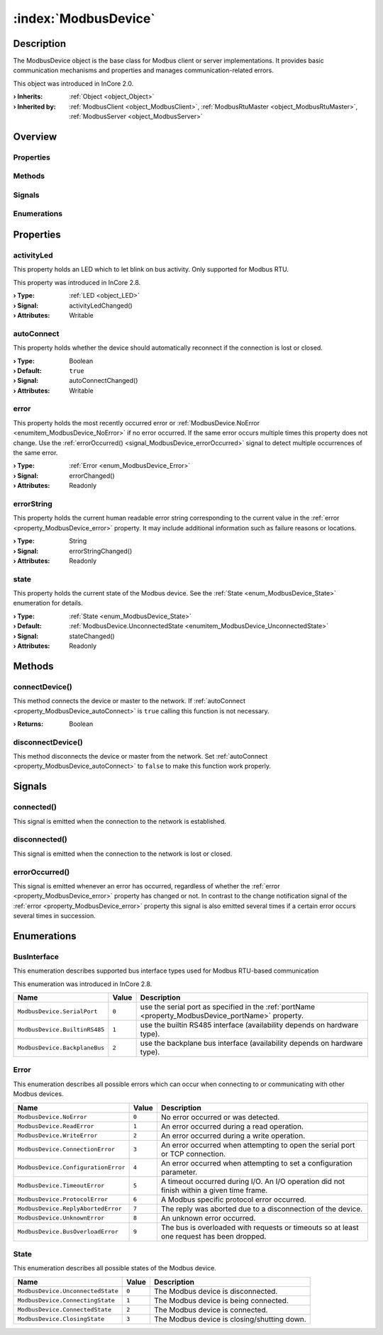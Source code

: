 
.. _object_ModbusDevice:


:index:`ModbusDevice`
---------------------

Description
***********

The ModbusDevice object is the base class for Modbus client or server implementations. It provides basic communication mechanisms and properties and manages communication-related errors.

This object was introduced in InCore 2.0.

:**› Inherits**: :ref:`Object <object_Object>`
:**› Inherited by**: :ref:`ModbusClient <object_ModbusClient>`, :ref:`ModbusRtuMaster <object_ModbusRtuMaster>`, :ref:`ModbusServer <object_ModbusServer>`

Overview
********

Properties
++++++++++

.. hlist::
  :columns: 1

  * :ref:`activityLed <property_ModbusDevice_activityLed>`
  * :ref:`autoConnect <property_ModbusDevice_autoConnect>`
  * :ref:`error <property_ModbusDevice_error>`
  * :ref:`errorString <property_ModbusDevice_errorString>`
  * :ref:`state <property_ModbusDevice_state>`
  * :ref:`Object.objectId <property_Object_objectId>`
  * :ref:`Object.parent <property_Object_parent>`

Methods
+++++++

.. hlist::
  :columns: 1

  * :ref:`connectDevice() <method_ModbusDevice_connectDevice>`
  * :ref:`disconnectDevice() <method_ModbusDevice_disconnectDevice>`
  * :ref:`Object.deserializeProperties() <method_Object_deserializeProperties>`
  * :ref:`Object.fromJson() <method_Object_fromJson>`
  * :ref:`Object.serializeProperties() <method_Object_serializeProperties>`
  * :ref:`Object.toJson() <method_Object_toJson>`

Signals
+++++++

.. hlist::
  :columns: 1

  * :ref:`connected() <signal_ModbusDevice_connected>`
  * :ref:`disconnected() <signal_ModbusDevice_disconnected>`
  * :ref:`errorOccurred() <signal_ModbusDevice_errorOccurred>`
  * :ref:`Object.completed() <signal_Object_completed>`

Enumerations
++++++++++++

.. hlist::
  :columns: 1

  * :ref:`BusInterface <enum_ModbusDevice_BusInterface>`
  * :ref:`Error <enum_ModbusDevice_Error>`
  * :ref:`State <enum_ModbusDevice_State>`



Properties
**********


.. _property_ModbusDevice_activityLed:

.. _signal_ModbusDevice_activityLedChanged:

.. index::
   single: activityLed

activityLed
+++++++++++

This property holds an LED which to let blink on bus activity. Only supported for Modbus RTU.

This property was introduced in InCore 2.8.

:**› Type**: :ref:`LED <object_LED>`
:**› Signal**: activityLedChanged()
:**› Attributes**: Writable


.. _property_ModbusDevice_autoConnect:

.. _signal_ModbusDevice_autoConnectChanged:

.. index::
   single: autoConnect

autoConnect
+++++++++++

This property holds whether the device should automatically reconnect if the connection is lost or closed.

:**› Type**: Boolean
:**› Default**: ``true``
:**› Signal**: autoConnectChanged()
:**› Attributes**: Writable


.. _property_ModbusDevice_error:

.. _signal_ModbusDevice_errorChanged:

.. index::
   single: error

error
+++++

This property holds the most recently occurred error or :ref:`ModbusDevice.NoError <enumitem_ModbusDevice_NoError>` if no error occurred. If the same error occurs multiple times this property does not change. Use the :ref:`errorOccurred() <signal_ModbusDevice_errorOccurred>` signal to detect multiple occurrences of the same error.

:**› Type**: :ref:`Error <enum_ModbusDevice_Error>`
:**› Signal**: errorChanged()
:**› Attributes**: Readonly


.. _property_ModbusDevice_errorString:

.. _signal_ModbusDevice_errorStringChanged:

.. index::
   single: errorString

errorString
+++++++++++

This property holds the current human readable error string corresponding to the current value in the :ref:`error <property_ModbusDevice_error>` property. It may include additional information such as failure reasons or locations.

:**› Type**: String
:**› Signal**: errorStringChanged()
:**› Attributes**: Readonly


.. _property_ModbusDevice_state:

.. _signal_ModbusDevice_stateChanged:

.. index::
   single: state

state
+++++

This property holds the current state of the Modbus device. See the :ref:`State <enum_ModbusDevice_State>` enumeration for details.

:**› Type**: :ref:`State <enum_ModbusDevice_State>`
:**› Default**: :ref:`ModbusDevice.UnconnectedState <enumitem_ModbusDevice_UnconnectedState>`
:**› Signal**: stateChanged()
:**› Attributes**: Readonly

Methods
*******


.. _method_ModbusDevice_connectDevice:

.. index::
   single: connectDevice

connectDevice()
+++++++++++++++

This method connects the device or master to the network. If :ref:`autoConnect <property_ModbusDevice_autoConnect>` is ``true`` calling this function is not necessary.

:**› Returns**: Boolean



.. _method_ModbusDevice_disconnectDevice:

.. index::
   single: disconnectDevice

disconnectDevice()
++++++++++++++++++

This method disconnects the device or master from the network. Set :ref:`autoConnect <property_ModbusDevice_autoConnect>` to ``false`` to make this function work properly.


Signals
*******


.. _signal_ModbusDevice_connected:

.. index::
   single: connected

connected()
+++++++++++

This signal is emitted when the connection to the network is established.



.. _signal_ModbusDevice_disconnected:

.. index::
   single: disconnected

disconnected()
++++++++++++++

This signal is emitted when the connection to the network is lost or closed.



.. _signal_ModbusDevice_errorOccurred:

.. index::
   single: errorOccurred

errorOccurred()
+++++++++++++++

This signal is emitted whenever an error has occurred, regardless of whether the :ref:`error <property_ModbusDevice_error>` property has changed or not. In contrast to the change notification signal of the :ref:`error <property_ModbusDevice_error>` property this signal is also emitted several times if a certain error occurs several times in succession.


Enumerations
************


.. _enum_ModbusDevice_BusInterface:

.. index::
   single: BusInterface

BusInterface
++++++++++++

This enumeration describes supported bus interface types used for Modbus RTU-based communication

This enumeration was introduced in InCore 2.8.

.. index::
   single: ModbusDevice.SerialPort
.. index::
   single: ModbusDevice.BuiltinRS485
.. index::
   single: ModbusDevice.BackplaneBus
.. list-table::
  :widths: auto
  :header-rows: 1

  * - Name
    - Value
    - Description

      .. _enumitem_ModbusDevice_SerialPort:
  * - ``ModbusDevice.SerialPort``
    - ``0``
    - use the serial port as specified in the :ref:`portName <property_ModbusDevice_portName>` property.

      .. _enumitem_ModbusDevice_BuiltinRS485:
  * - ``ModbusDevice.BuiltinRS485``
    - ``1``
    - use the builtin RS485 interface (availability depends on hardware type).

      .. _enumitem_ModbusDevice_BackplaneBus:
  * - ``ModbusDevice.BackplaneBus``
    - ``2``
    - use the backplane bus interface (availability depends on hardware type).


.. _enum_ModbusDevice_Error:

.. index::
   single: Error

Error
+++++

This enumeration describes all possible errors which can occur when connecting to or communicating with other Modbus devices.

.. index::
   single: ModbusDevice.NoError
.. index::
   single: ModbusDevice.ReadError
.. index::
   single: ModbusDevice.WriteError
.. index::
   single: ModbusDevice.ConnectionError
.. index::
   single: ModbusDevice.ConfigurationError
.. index::
   single: ModbusDevice.TimeoutError
.. index::
   single: ModbusDevice.ProtocolError
.. index::
   single: ModbusDevice.ReplyAbortedError
.. index::
   single: ModbusDevice.UnknownError
.. index::
   single: ModbusDevice.BusOverloadError
.. list-table::
  :widths: auto
  :header-rows: 1

  * - Name
    - Value
    - Description

      .. _enumitem_ModbusDevice_NoError:
  * - ``ModbusDevice.NoError``
    - ``0``
    - No error occurred or was detected.

      .. _enumitem_ModbusDevice_ReadError:
  * - ``ModbusDevice.ReadError``
    - ``1``
    - An error occurred during a read operation.

      .. _enumitem_ModbusDevice_WriteError:
  * - ``ModbusDevice.WriteError``
    - ``2``
    - An error occurred during a write operation.

      .. _enumitem_ModbusDevice_ConnectionError:
  * - ``ModbusDevice.ConnectionError``
    - ``3``
    - An error occurred when attempting to open the serial port or TCP connection.

      .. _enumitem_ModbusDevice_ConfigurationError:
  * - ``ModbusDevice.ConfigurationError``
    - ``4``
    - An error occurred when attempting to set a configuration parameter.

      .. _enumitem_ModbusDevice_TimeoutError:
  * - ``ModbusDevice.TimeoutError``
    - ``5``
    - A timeout occurred during I/O. An I/O operation did not finish within a given time frame.

      .. _enumitem_ModbusDevice_ProtocolError:
  * - ``ModbusDevice.ProtocolError``
    - ``6``
    - A Modbus specific protocol error occurred.

      .. _enumitem_ModbusDevice_ReplyAbortedError:
  * - ``ModbusDevice.ReplyAbortedError``
    - ``7``
    - The reply was aborted due to a disconnection of the device.

      .. _enumitem_ModbusDevice_UnknownError:
  * - ``ModbusDevice.UnknownError``
    - ``8``
    - An unknown error occurred.

      .. _enumitem_ModbusDevice_BusOverloadError:
  * - ``ModbusDevice.BusOverloadError``
    - ``9``
    - The bus is overloaded with requests or timeouts so at least one request has been dropped.


.. _enum_ModbusDevice_State:

.. index::
   single: State

State
+++++

This enumeration describes all possible states of the Modbus device.

.. index::
   single: ModbusDevice.UnconnectedState
.. index::
   single: ModbusDevice.ConnectingState
.. index::
   single: ModbusDevice.ConnectedState
.. index::
   single: ModbusDevice.ClosingState
.. list-table::
  :widths: auto
  :header-rows: 1

  * - Name
    - Value
    - Description

      .. _enumitem_ModbusDevice_UnconnectedState:
  * - ``ModbusDevice.UnconnectedState``
    - ``0``
    - The Modbus device is disconnected.

      .. _enumitem_ModbusDevice_ConnectingState:
  * - ``ModbusDevice.ConnectingState``
    - ``1``
    - The Modbus device is being connected.

      .. _enumitem_ModbusDevice_ConnectedState:
  * - ``ModbusDevice.ConnectedState``
    - ``2``
    - The Modbus device is connected.

      .. _enumitem_ModbusDevice_ClosingState:
  * - ``ModbusDevice.ClosingState``
    - ``3``
    - The Modbus device is closing/shutting down.
